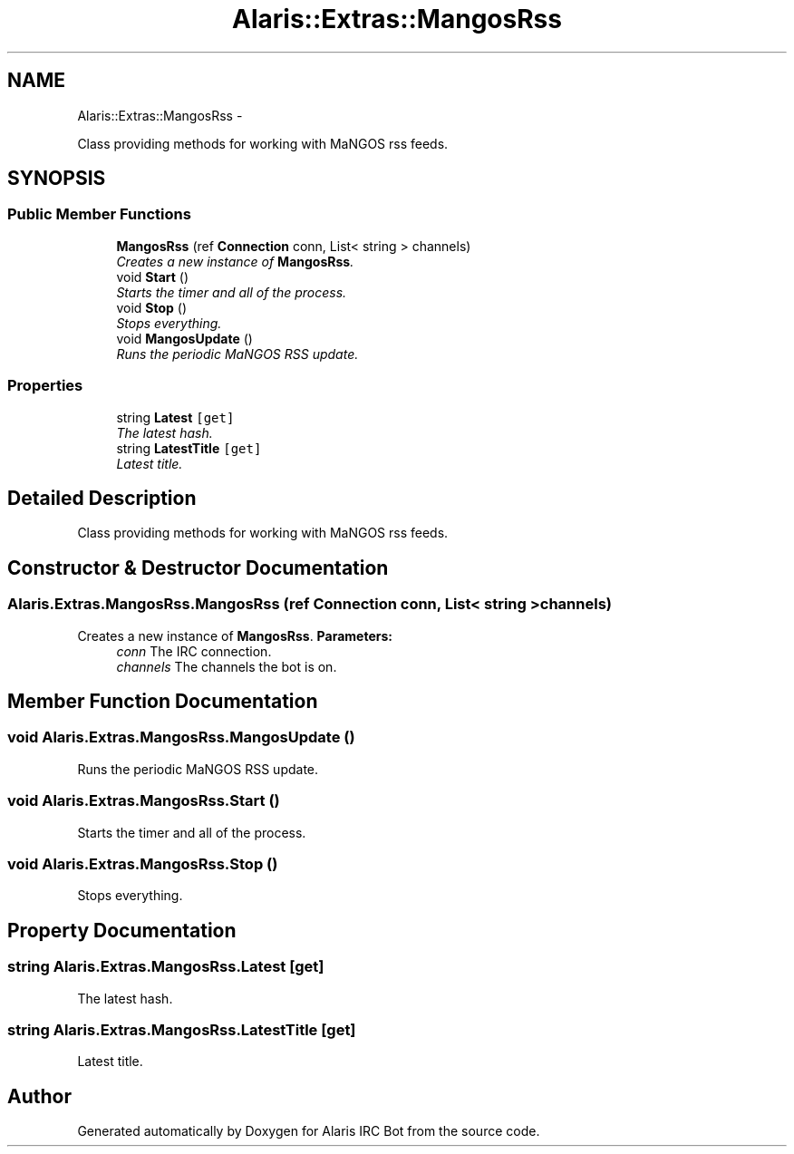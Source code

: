 .TH "Alaris::Extras::MangosRss" 3 "25 May 2010" "Version 1.6" "Alaris IRC Bot" \" -*- nroff -*-
.ad l
.nh
.SH NAME
Alaris::Extras::MangosRss \- 
.PP
Class providing methods for working with MaNGOS rss feeds.  

.SH SYNOPSIS
.br
.PP
.SS "Public Member Functions"

.in +1c
.ti -1c
.RI "\fBMangosRss\fP (ref \fBConnection\fP conn, List< string > channels)"
.br
.RI "\fICreates a new instance of \fBMangosRss\fP. \fP"
.ti -1c
.RI "void \fBStart\fP ()"
.br
.RI "\fIStarts the timer and all of the process. \fP"
.ti -1c
.RI "void \fBStop\fP ()"
.br
.RI "\fIStops everything. \fP"
.ti -1c
.RI "void \fBMangosUpdate\fP ()"
.br
.RI "\fIRuns the periodic MaNGOS RSS update. \fP"
.in -1c
.SS "Properties"

.in +1c
.ti -1c
.RI "string \fBLatest\fP\fC [get]\fP"
.br
.RI "\fIThe latest hash. \fP"
.ti -1c
.RI "string \fBLatestTitle\fP\fC [get]\fP"
.br
.RI "\fILatest title. \fP"
.in -1c
.SH "Detailed Description"
.PP 
Class providing methods for working with MaNGOS rss feeds. 


.SH "Constructor & Destructor Documentation"
.PP 
.SS "Alaris.Extras.MangosRss.MangosRss (ref \fBConnection\fP conn, List< string > channels)"
.PP
Creates a new instance of \fBMangosRss\fP. \fBParameters:\fP
.RS 4
\fIconn\fP The IRC connection. 
.br
\fIchannels\fP The channels the bot is on. 
.RE
.PP

.SH "Member Function Documentation"
.PP 
.SS "void Alaris.Extras.MangosRss.MangosUpdate ()"
.PP
Runs the periodic MaNGOS RSS update. 
.SS "void Alaris.Extras.MangosRss.Start ()"
.PP
Starts the timer and all of the process. 
.SS "void Alaris.Extras.MangosRss.Stop ()"
.PP
Stops everything. 
.SH "Property Documentation"
.PP 
.SS "string Alaris.Extras.MangosRss.Latest\fC [get]\fP"
.PP
The latest hash. 
.SS "string Alaris.Extras.MangosRss.LatestTitle\fC [get]\fP"
.PP
Latest title. 

.SH "Author"
.PP 
Generated automatically by Doxygen for Alaris IRC Bot from the source code.
